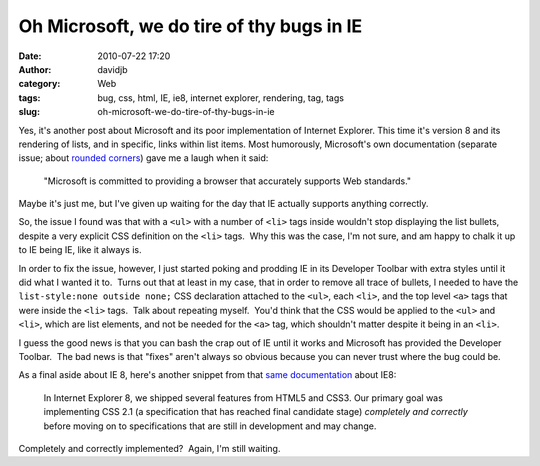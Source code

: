Oh Microsoft, we do tire of thy bugs in IE
##########################################
:date: 2010-07-22 17:20
:author: davidjb
:category: Web
:tags: bug, css, html, IE, ie8, internet explorer, rendering, tag, tags
:slug: oh-microsoft-we-do-tire-of-thy-bugs-in-ie

Yes, it's another post about Microsoft and its poor implementation of
Internet Explorer. This time it's version 8 and its rendering of lists,
and in specific, links within list items. Most humorously, Microsoft's
own documentation (separate issue; about `rounded corners`_) gave me a
laugh when it said:

    "Microsoft is committed to providing a browser that
    accurately supports Web standards."

Maybe it's just me, but I've given up waiting for the day that IE actually
supports anything correctly.

So, the issue I found was that with a ``<ul>`` with a number of ``<li>``
tags inside wouldn't stop displaying the list bullets, despite a very
explicit CSS definition on the ``<li>`` tags.  Why this was the case,
I'm not sure, and am happy to chalk it up to IE being IE, like it always
is.

In order to fix the issue, however, I just started poking and prodding
IE in its Developer Toolbar with extra styles until it did what I wanted
it to.  Turns out that at least in my case, that in order to remove all
trace of bullets, I needed to have the ``list-style:none outside none;``
CSS declaration attached to the ``<ul>``, each ``<li>``, and the top
level ``<a>`` tags that were inside the ``<li>`` tags.  Talk about
repeating myself.  You'd think that the CSS would be applied to the
``<ul>`` and ``<li>``, which are list elements, and not be needed for
the ``<a>`` tag, which shouldn't matter despite it being in an ``<li>``.

I guess the good news is that you can bash the crap out of IE until it
works and Microsoft has provided the Developer Toolbar.  The bad news is
that "fixes" aren't always so obvious because you can never trust where
the bug could be.

As a final aside about IE 8, here's another snippet from that `same
documentation`_ about IE8:

    In Internet Explorer 8, we shipped several features from HTML5 and
    CSS3. Our primary goal was implementing CSS 2.1 (a specification
    that has reached final candidate stage) *completely and correctly*
    before moving on to specifications that are still in development and
    may change.

Completely and correctly implemented?  Again, I'm still waiting.

.. _rounded corners: http://msdn.microsoft.com/en-us/library/bb250413%28VS.85%29.aspx
.. _same documentation: http://msdn.microsoft.com/en-us/library/bb250413%28VS.85%29.aspx
